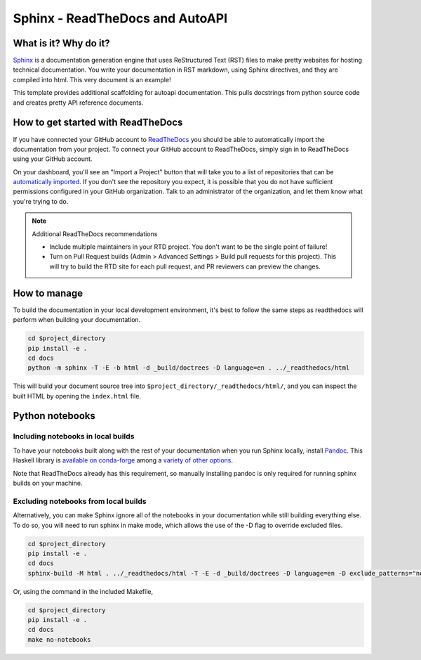 Sphinx - ReadTheDocs and AutoAPI
===============================================================================

What is it? Why do it?
-------------------------------------------------------------------------------

`Sphinx <https://www.sphinx-doc.org/>`_ is a documentation generation engine 
that uses ReStructured Text (RST) files to make pretty websites for hosting 
technical documentation. You write your documentation in RST markdown, using 
Sphinx directives, and they are compiled into html. This very document is
an example!

This template provides additional scaffolding for autoapi documentation. This 
pulls docstrings from python source code and creates pretty API reference documents.

How to get started with ReadTheDocs
-------------------------------------------------------------------------------

If you have connected your GitHub account to `ReadTheDocs <https://readthedocs.org/>`_
you should be able to automatically import the documentation from your project. 
To connect your GitHub account to ReadTheDocs, simply sign in to ReadTheDocs using your GitHub account.

On your dashboard, you'll see an "Import a Project" button that will take you to a 
list of repositories that can be 
`automatically imported <https://docs.readthedocs.io/en/stable/intro/import-guide.html#automatically-import-your-docs>`_. 
If you don't see the repository you expect, it is possible that you do not have 
sufficient permissions configured in your GitHub organization. Talk to an administrator 
of the organization, and let them know what you're trying to do.

.. note::
    Additional ReadTheDocs recommendations

    - Include multiple maintainers in your RTD project. You don't want to be 
      the single point of failure!
    - Turn on Pull Request builds (Admin > Advanced Settings > Build pull 
      requests for this project). This will try to build the RTD site for each 
      pull request, and PR reviewers can preview the changes.

How to manage
-------------------------------------------------------------------------------

To build the documentation in your local development environment, it's best to 
follow the same steps as readthedocs will perform when building your documentation.

.. code-block:: bash

    cd $project_directory
    pip install -e .
    cd docs
    python -m sphinx -T -E -b html -d _build/doctrees -D language=en . ../_readthedocs/html

This will build your document source tree into ``$project_directory/_readthedocs/html/``,
and you can inspect the built HTML by opening the ``index.html`` file.

Python notebooks
-------------------------------------------------------------------------------

Including notebooks in local builds
...............................................................................

To have your notebooks built along with the rest of your documentation when you 
run Sphinx locally, install `Pandoc <https://pandoc.org/>`_. This Haskell library 
is `available on conda-forge <https://github.com/conda-forge/pandoc-feedstock>`_ 
among a `variety of other options <https://pandoc.org/installing.html>`_.

Note that ReadTheDocs already has this requirement, so manually installing pandoc 
is only required for running sphinx builds on your machine.


Excluding notebooks from local builds
...............................................................................

Alternatively, you can make Sphinx ignore all of the notebooks in your documentation
while still building everything else. To do so, you will need to run sphinx in make 
mode, which allows the use of the -D flag to override excluded files.

.. code-block:: bash

    cd $project_directory
    pip install -e .
    cd docs
    sphinx-build -M html . ../_readthedocs/html -T -E -d _build/doctrees -D language=en -D exclude_patterns="notebooks/*"

Or, using the command in the included Makefile,

.. code-block:: bash

    cd $project_directory
    pip install -e .
    cd docs
    make no-notebooks
